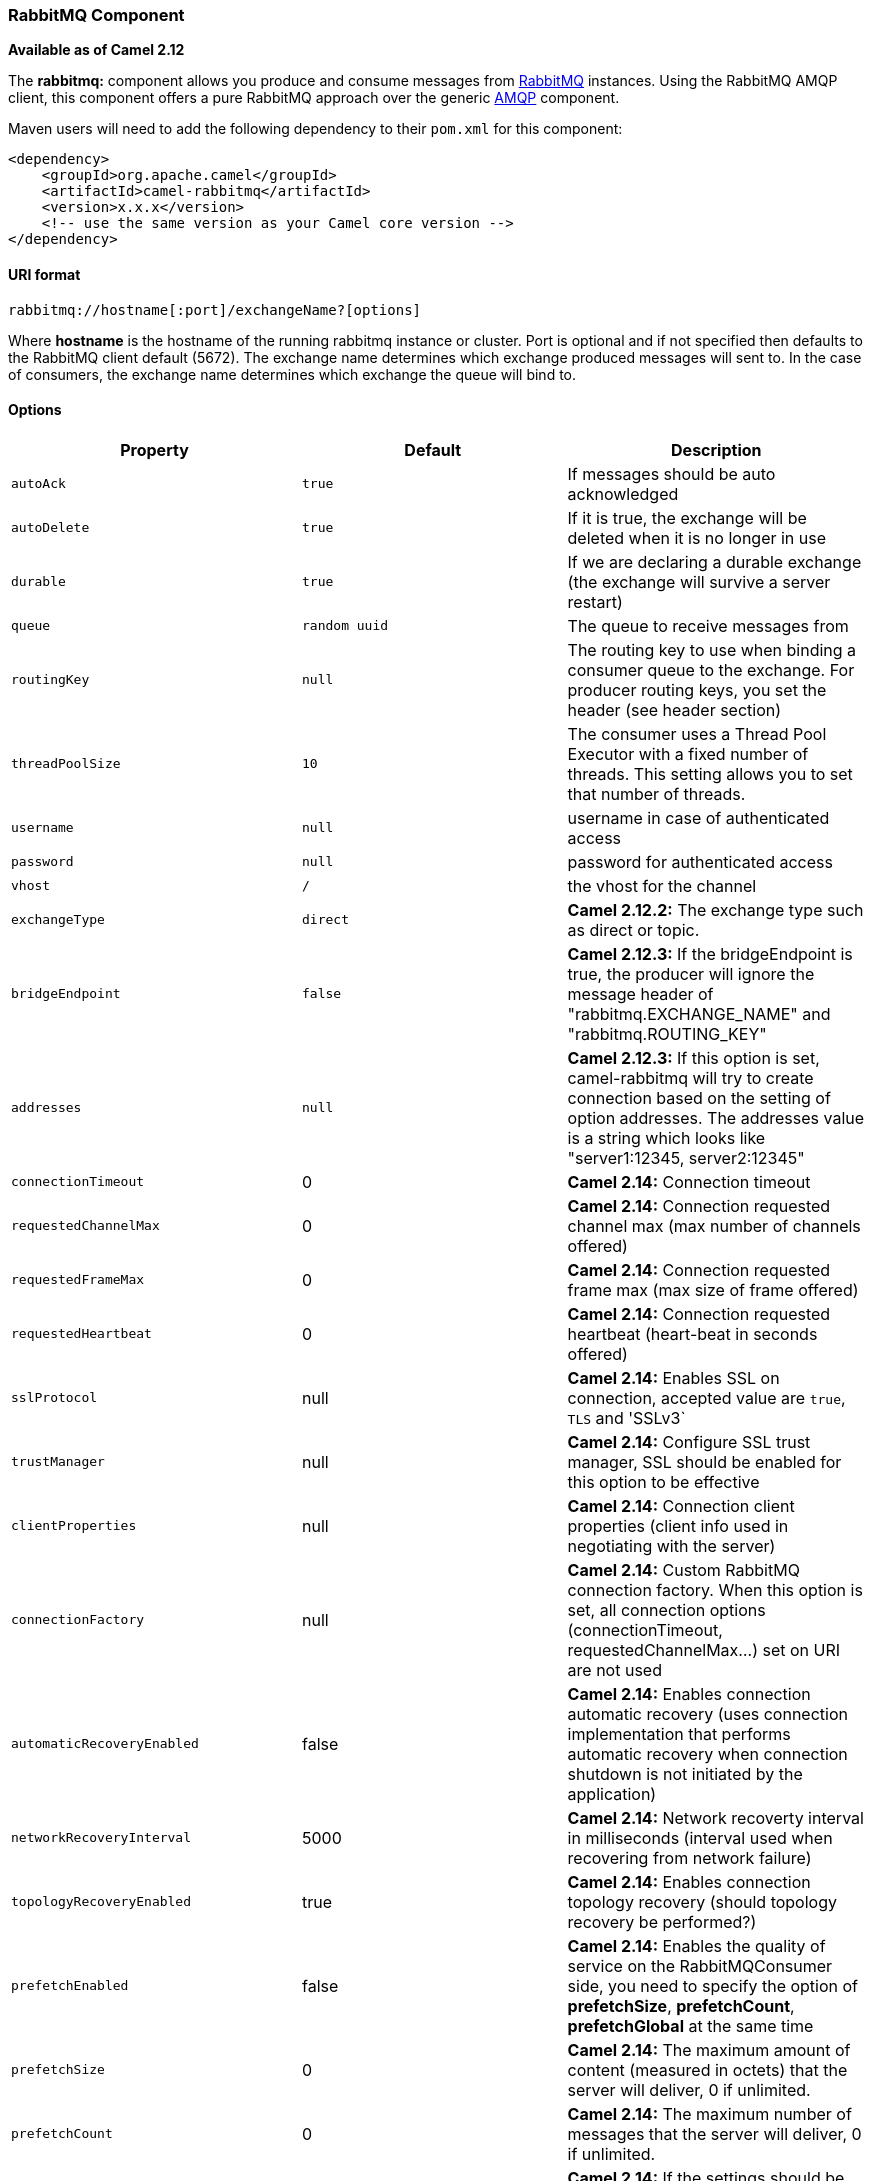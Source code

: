 [[ConfluenceContent]]
[[RabbitMQ-RabbitMQComponent]]
RabbitMQ Component
~~~~~~~~~~~~~~~~~~

*Available as of Camel 2.12*

The *rabbitmq:* component allows you produce and consume messages from
http://www.rabbitmq.com/[RabbitMQ] instances. Using the RabbitMQ AMQP
client, this component offers a pure RabbitMQ approach over the generic
http://camel.apache.org/amqp.html[AMQP] component.

Maven users will need to add the following dependency to their `pom.xml`
for this component:

[source,brush:,java;,gutter:,false;,theme:,Default]
----
<dependency>
    <groupId>org.apache.camel</groupId>
    <artifactId>camel-rabbitmq</artifactId>
    <version>x.x.x</version>
    <!-- use the same version as your Camel core version -->
</dependency>
----

[[RabbitMQ-URIformat]]
URI format
^^^^^^^^^^

[source,brush:,java;,gutter:,false;,theme:,Default]
----
rabbitmq://hostname[:port]/exchangeName?[options]
----

Where *hostname* is the hostname of the running rabbitmq instance or
cluster. Port is optional and if not specified then defaults to the
RabbitMQ client default (5672). The exchange name determines which
exchange produced messages will sent to. In the case of consumers, the
exchange name determines which exchange the queue will bind to.

[[RabbitMQ-Options]]
Options
^^^^^^^

[width="100%",cols="34%,33%,33%",options="header",]
|=======================================================================
|Property |Default |Description
|`autoAck` |`true` |If messages should be auto acknowledged

|`autoDelete` |`true` |If it is true, the exchange will be deleted when
it is no longer in use

|`durable` |`true` |If we are declaring a durable exchange (the exchange
will survive a server restart)

|`queue` |`random uuid` |The queue to receive messages from

|`routingKey` |`null` |The routing key to use when binding a consumer
queue to the exchange. For producer routing keys, you set the header
(see header section)

|`threadPoolSize` |`10` |The consumer uses a Thread Pool Executor with a
fixed number of threads. This setting allows you to set that number of
threads.

|`username` |`null` |username in case of authenticated access

|`password` |`null` |password for authenticated access

|`vhost` |`/` |the vhost for the channel

|`exchangeType` |`direct` |*Camel 2.12.2:* The exchange type such as
direct or topic.

|`bridgeEndpoint` |`false` |*Camel 2.12.3:* If the bridgeEndpoint is
true, the producer will ignore the message header of
"rabbitmq.EXCHANGE_NAME" and "rabbitmq.ROUTING_KEY"

|`addresses` |`null` |*Camel 2.12.3:* If this option is set,
camel-rabbitmq will try to create connection based on the setting of
option addresses. The addresses value is a string which looks like
"server1:12345, server2:12345"

|`connectionTimeout` |0 |*Camel 2.14:* Connection timeout

|`requestedChannelMax` |0 |*Camel 2.14:* Connection requested channel
max (max number of channels offered)

|`requestedFrameMax` |0 |*Camel 2.14:* Connection requested frame max
(max size of frame offered)

|`requestedHeartbeat` |0 |*Camel 2.14:* Connection requested heartbeat
(heart-beat in seconds offered)

|`sslProtocol` |null |*Camel 2.14:* Enables SSL on connection, accepted
value are `true`, `TLS` and 'SSLv3`

|`trustManager` |null |*Camel 2.14:* Configure SSL trust manager, SSL
should be enabled for this option to be effective

|`clientProperties` |null |*Camel 2.14:* Connection client properties
(client info used in negotiating with the server)

|`connectionFactory` |null |*Camel 2.14:* Custom RabbitMQ connection
factory. When this option is set, all connection options
(connectionTimeout, requestedChannelMax...) set on URI are not used

|`automaticRecoveryEnabled` |false |*Camel 2.14:* Enables connection
automatic recovery (uses connection implementation that performs
automatic recovery when connection shutdown is not initiated by the
application)

|`networkRecoveryInterval` |5000 |*Camel 2.14:* Network recoverty
interval in milliseconds (interval used when recovering from network
failure)

|`topologyRecoveryEnabled` |true |*Camel 2.14:* Enables connection
topology recovery (should topology recovery be performed?)

|`prefetchEnabled` |false |*Camel 2.14:* Enables the quality of service
on the RabbitMQConsumer side, you need to specify the option of
*prefetchSize*, *prefetchCount*, *prefetchGlobal* at the same time

|`prefetchSize` |0 |*Camel 2.14:* The maximum amount of content
(measured in octets) that the server will deliver, 0 if unlimited.

|`prefetchCount` |0 |*Camel 2.14:* The maximum number of messages that
the server will deliver, 0 if unlimited.

|`prefetchGlobal` |false |*Camel 2.14:* If the settings should be
applied to the entire channel rather than each consumer

|`declare` |true |*Camel 2.14*: If the option is true, camel declare the
exchange and queue name and bind them together. If the option is false,
camel won't declare the exchange and queue name on the server.

|`concurrentConsumers` |1 |*Camel 2.14:* Number of concurrent consumers
when consuming from broker. (eg similar as to the same option for the
link:jms.html[JMS] component).

|`deadLetterRoutingKey` |  |*Camel 2.14:* The routing key for the dead
letter exchange

|`deadLetterExchange` |  |*Camel 2.14:* The name of the dead letter
exchange

|`deadLetterExchangeType` |direct |*Camel 2.14:* The type of the dead
letter exchange

|`channelPoolMaxSize` |10 |*Camel 2.14.1:* (Producer only) Maximum
number of channels used to send messages

|`channelPoolMaxWait` |1000 |*Camel 2.14.1:* (Producer only) Maximum
time (in milliseconds) waiting for a channel

|`queueArgsConfigurer` |null |*Camel 2.15.1:* the custom ArgsConfigurer
instance which could be used to configure the Args map when declaring
the queue.

|`exchangeArgsConfigurer` |null |*Camel 2.15.1: *** the custom
ArgsConfigurer instance which could be used to configure the Args map
when declaring the exchange.

|`requestTimeout` |`20000` |*Camel 2.16: Producer Only:* The timeout for
waiting for a reply when using the InOut
https://cwiki.apache.org/confluence/display/CAMEL/Exchange+Pattern[Exchange
Pattern] (in milliseconds). The default is 20 seconds. See also the
_requestTimeoutCheckerInterval_ option.

|`requestTimeoutCheckerInterval` |`1000` |*Camel 2.16:* Configures how
often Camel should check for timed out
https://cwiki.apache.org/confluence/display/CAMEL/Exchange[Exchange]s
when doing request/reply over RabbitMQ. By default Camel checks once per
second. But if you must react faster when a timeout occurs, then you can
lower this interval, to check more frequently. The timeout is determined
by the option _requestTimeout_.

|`transferException` |`false` |*Camel 2.16:* If enabled and you are
using
https://cwiki.apache.org/confluence/display/CAMEL/Request+Reply[Request
Reply] messaging (InOut) and an
https://cwiki.apache.org/confluence/display/CAMEL/Exchange[Exchange]
failed on the consumer side, then the caused `Exception` will be sent
back in the response as a byte[]. If the client is Camel, the returned
`Exception` is rethrown. This allows you to use Camel
https://cwiki.apache.org/confluence/display/CAMEL/RabbitMQ[RabbitMQ] as
a bridge in your routing - for example, using persistent queues to
enable robust routing. The caught exception is required to be
serializable. The original `Exception` on the consumer side can be
wrapped in an outer exception such as
`org.apache.camel.RuntimeCamelException` when returned to the producer.

|skipQueueDeclare |`false` |*Camel 2.16.1:* If true the producer will
not declare and bind a queue. This can be used for directing messages
via an existing routing key.

|skipExchangeDeclare |false |*Camel 2.17.1:* This can be used if we need
to declare the queue but not the exchange

|publisherAcknowledgements |false |*Camel 2.17:* When true, the message
will be published with https://www.rabbitmq.com/confirms.html[publisher
acknowledgements] turned on

|publisherAcknowledgementsTimeout |0 |*Camel 2.17:* The amount of time
in milliseconds to wait for a basic.ack response from RabbitMQ server
|=======================================================================

See
http://www.rabbitmq.com/releases/rabbitmq-java-client/current-javadoc/com/rabbitmq/client/ConnectionFactory.html
and the AMQP specification for more information on connection options.

[[RabbitMQ-Customconnectionfactory]]
Custom connection factory
~~~~~~~~~~~~~~~~~~~~~~~~~

[source,brush:,java;,gutter:,false;,theme:,Default]
----
<bean id="customConnectionFactory" class="com.rabbitmq.client.ConnectionFactory">
  <property name="host" value="localhost"/>
  <property name="port" value="5672"/>
  <property name="username" value="camel"/>
  <property name="password" value="bugsbunny"/>
</bean>
<camelContext>
  <route>
    <from uri="direct:rabbitMQEx2"/>
    <to uri="rabbitmq://localhost:5672/ex2?connectionFactory=#customConnectionFactory"/>
  </route>
</camelContext>
----

 +

Headers

The following headers are set on exchanges when consuming messages.

[width="100%",cols="50%,50%",options="header",]
|=======================================================================
|Property |Value
|`rabbitmq.ROUTING_KEY` |The routing key that was used to receive the
message, or the routing key that will be used when producing a message

|`rabbitmq.EXCHANGE_NAME` |The exchange the message was received from

|`rabbitmq.DELIVERY_TAG` |The rabbitmq delivery tag of the received
message

|`rabbitmq.REQUEUE` |*Camel 2.14.2:* This is used by the consumer to
control rejection of the message. When the consumer is complete
processing the exchange, and if the exchange failed, then the consumer
is going to reject the message from the RabbitMQ broker. The value of
this header controls this behavior. If the value is false (by default)
then the message is discarded/dead-lettered. If the value is true, then
the message is re-queued. 
|=======================================================================

The following headers are used by the producer. If these are set on the
camel exchange then they will be set on the RabbitMQ message.

[width="100%",cols="50%,50%",options="header",]
|=======================================================================
|Property |Value
|`rabbitmq.ROUTING_KEY` |The routing key that will be used when sending
the message

|`rabbitmq.EXCHANGE_NAME` |The exchange the message was received from,
or sent to

|`rabbitmq.CONTENT_TYPE` |The contentType to set on the RabbitMQ message

|`rabbitmq.PRIORITY` |The priority header to set on the RabbitMQ message

|`rabbitmq.CORRELATIONID` |The correlationId to set on the RabbitMQ
message

|`rabbitmq.MESSAGE_ID` |The message id to set on the RabbitMQ message

|`rabbitmq.DELIVERY_MODE` |If the message should be persistent or not

|`rabbitmq.USERID` |The userId to set on the RabbitMQ message

|`rabbitmq.CLUSTERID` |The clusterId to set on the RabbitMQ message

|`rabbitmq.REPLY_TO` |The replyTo to set on the RabbitMQ message

|`rabbitmq.CONTENT_ENCODING` |The contentEncoding to set on the RabbitMQ
message

|`rabbitmq.TYPE` |The type to set on the RabbitMQ message

|`rabbitmq.EXPIRATION` |The expiration to set on the RabbitMQ message

|`rabbitmq.TIMESTAMP` |The timestamp to set on the RabbitMQ message

|`rabbitmq.APP_ID` |The appId to set on the RabbitMQ message
|=======================================================================

Headers are set by the consumer once the message is received. The
producer will also set the headers for downstream processors once the
exchange has taken place. Any headers set prior to production that the
producer sets will be overriden.

[[RabbitMQ-MessageBody]]
Message Body
^^^^^^^^^^^^

The component will use the camel exchange in body as the rabbit mq
message body. The camel exchange in object must be convertible to a byte
array. Otherwise the producer will throw an exception of unsupported
body type.

[[RabbitMQ-Samples]]
Samples
^^^^^^^

To receive messages from a queue that is bound to an exchange A with the
routing key B,

[source,brush:,java;,gutter:,false;,theme:,Default]
----
from("rabbitmq://localhost/A?routingKey=B")
----

To receive messages from a queue with a single thread with auto
acknowledge disabled.

[source,brush:,java;,gutter:,false;,theme:,Default]
----
from("rabbitmq://localhost/A?routingKey=B&threadPoolSize=1&autoAck=false")
----

To send messages to an exchange called C

[source,brush:,java;,gutter:,false;,theme:,Default]
----
...to("rabbitmq://localhost/B")
----

[[RabbitMQ-SeeAlso]]
See Also
^^^^^^^^

* link:configuring-camel.html[Configuring Camel]
* link:component.html[Component]
* link:endpoint.html[Endpoint]
* link:getting-started.html[Getting Started]
